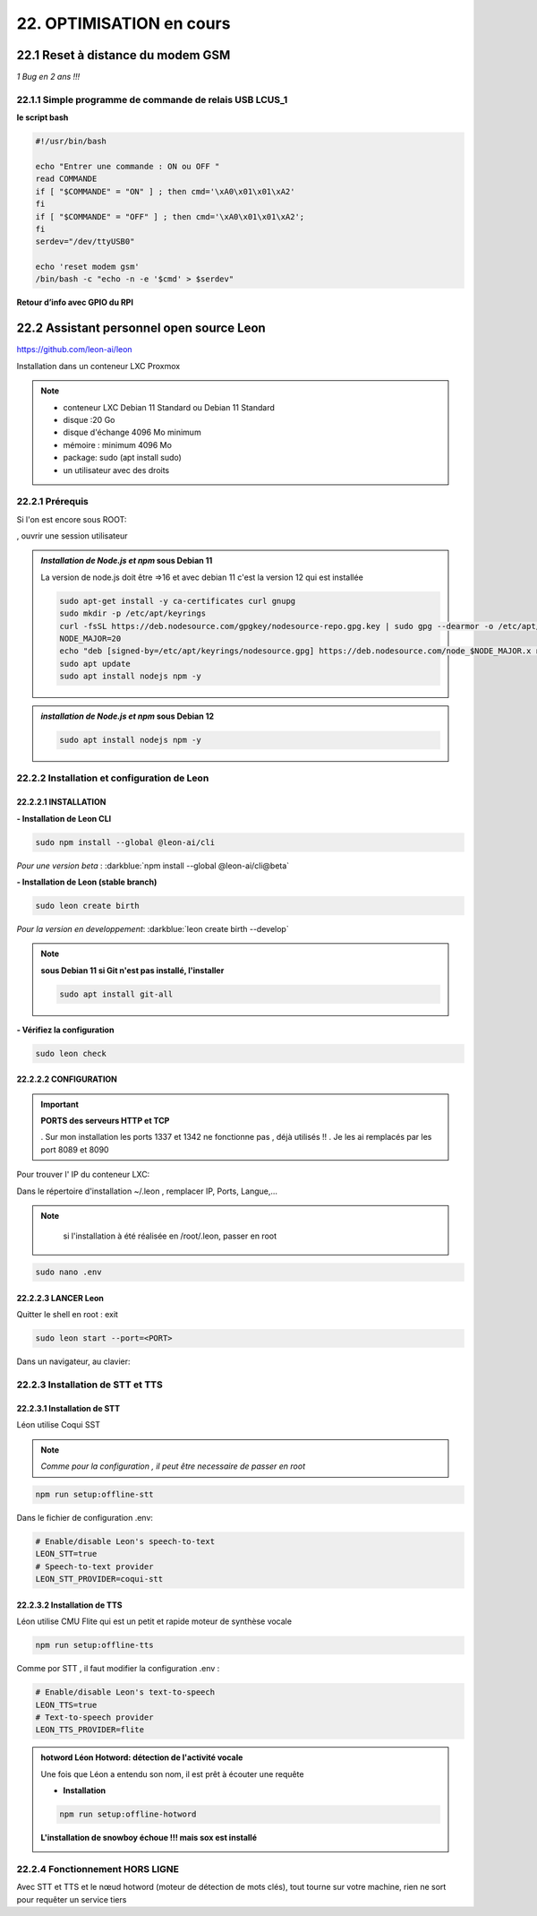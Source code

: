 22. OPTIMISATION en cours
-------------------------
22.1 Reset à distance du modem GSM
^^^^^^^^^^^^^^^^^^^^^^^^^^^^^^^^^^
*1 Bug  en 2 ans !!!* 

22.1.1 Simple programme de commande de relais USB LCUS_1
========================================================

**le script bash**
  
.. code-block::
  
   #!/usr/bin/bash

   echo "Entrer une commande : ON ou OFF "
   read COMMANDE
   if [ "$COMMANDE" = "ON" ] ; then cmd='\xA0\x01\x01\xA2'
   fi
   if [ "$COMMANDE" = "OFF" ] ; then cmd='\xA0\x01\x01\xA2';
   fi
   serdev="/dev/ttyUSB0"

   echo 'reset modem gsm'
   /bin/bash -c "echo -n -e '$cmd' > $serdev"

**Retour d’info avec GPIO du RPI**

|image1064|

22.2 Assistant personnel open source Leon
^^^^^^^^^^^^^^^^^^^^^^^^^^^^^^^^^^^^^^^^^
|image1112|  https://github.com/leon-ai/leon

Installation dans un conteneur LXC Proxmox

.. note::

   - conteneur LXC Debian 11 Standard ou Debian 11 Standard
   - disque :20 Go 
   - disque d'échange 4096 Mo minimum
   - mémoire : minimum 4096 Mo
   - package: sudo (apt install sudo) 
   - un utilisateur avec des droits 
  
   |image1128|

22.2.1 Prérequis
================
Si l'on est encore sous ROOT:

|image1133| , ouvrir une session utilisateur

.. admonition:: *Installation de Node.js et npm* **sous Debian 11**

   La version de node.js doit être =>16 et avec debian 11 c'est la version 12 qui est installée

   .. code-block::

      sudo apt-get install -y ca-certificates curl gnupg
      sudo mkdir -p /etc/apt/keyrings
      curl -fsSL https://deb.nodesource.com/gpgkey/nodesource-repo.gpg.key | sudo gpg --dearmor -o /etc/apt/keyrings/nodesource.gpg
      NODE_MAJOR=20
      echo "deb [signed-by=/etc/apt/keyrings/nodesource.gpg] https://deb.nodesource.com/node_$NODE_MAJOR.x nodistro main" | sudo tee /etc/apt/sources.list.d/nodesource.list
      sudo apt update
      sudo apt install nodejs npm -y

   |image1118|

   |image1113|

.. admonition:: *installation de Node.js et npm* **sous Debian 12**

   .. code-block::

      sudo apt install nodejs npm -y

   |image1130|

22.2.2 Installation et configuration de Leon
============================================
22.2.2.1 INSTALLATION
"""""""""""""""""""""

**- Installation de Leon CLI**

.. code-block::

   sudo npm install --global @leon-ai/cli

*Pour une version beta* : :darkblue:`npm install --global @leon-ai/cli@beta`

|image1114|

**- Installation de Leon (stable branch)**

.. code-block::

   sudo leon create birth

*Pour la version en developpement*: :darkblue:`leon create birth --develop`

|image1127|

|image1115|

|image1119|

.. note:: **sous Debian 11 si Git n'est pas installé, l'installer**

   .. code-block:: 

      sudo apt install git-all

**- Vérifiez la configuration** 

.. code-block::

   sudo leon check
 
|image1116|

|image1120|

22.2.2.2 CONFIGURATION
""""""""""""""""""""""
.. important:: **PORTS des serveurs HTTP et TCP**

   . Sur mon installation les ports 1337 et 1342 ne fonctionne pas , déjà utilisés !!
   . Je les ai remplacés par les port 8089 et 8090

Pour trouver l' IP du conteneur LXC:

|image1121|

Dans le répertoire d'installation ~/.leon , remplacer IP, Ports, Langue,...

.. note::
   si l'installation à été réalisée en /root/.leon, passer en root

  |image1132| 

.. code-block::

   sudo nano .env

|image1122|

22.2.2.3 LANCER Leon
""""""""""""""""""""
Quitter le shell en root : exit

.. code-block::

   sudo leon start --port=<PORT>

|image1123|

|image1124|

Dans un navigateur, au clavier:

|image1125|

|image1126|

22.2.3 Installation de STT et TTS
=================================
22.2.3.1 Installation de STT
""""""""""""""""""""""""""""
Léon utilise Coqui |image1117| SST

.. note:: *Comme pour la configuration , il peut être necessaire de passer en root*

.. code-block::

   npm run setup:offline-stt

|image1134|

Dans le fichier de configuration .env:

.. code-block::

   # Enable/disable Leon's speech-to-text
   LEON_STT=true 
   # Speech-to-text provider
   LEON_STT_PROVIDER=coqui-stt

22.2.3.2 Installation de TTS
""""""""""""""""""""""""""""
Léon utilise CMU Flite qui est un petit et rapide moteur de synthèse vocale

.. code-block::

   npm run setup:offline-tts 

|image1135|

Comme por STT , il faut modifier la configuration .env :

.. code-block::

   # Enable/disable Leon's text-to-speech
   LEON_TTS=true 
   # Text-to-speech provider
   LEON_TTS_PROVIDER=flite

.. admonition:: **hotword Léon**
   Hotword: détection de l'activité vocale

   Une fois que Léon a entendu son nom, il est prêt à écouter une requête

   - **Installation**

   .. code-block::

      npm run setup:offline-hotword

   **L'installation de snowboy échoue !!! mais sox est installé**

   |image1136|  



22.2.4 Fonctionnement HORS LIGNE
================================
Avec STT et TTS et le nœud hotword (moteur de détection de mots clés), tout tourne sur votre machine, rien ne sort pour requêter un service tiers


.. |image1064| image:: ../media/image1064.webp
   :width: 696px
.. |image1112| image:: ../media/image1112.webp
   :width: 144px
.. |image1113| image:: ../media/image1113.webp
   :width: 439px
.. |image1114| image:: ../media/image1114.webp
   :width: 544px
.. |image1115| image:: ../media/image1115.webp
   :width: 600px
.. |image1116| image:: ../media/image1116.webp
   :width: 309px
.. |image1117| image:: ../media/image1117.webp
   :width: 50px
.. |image1118| image:: ../media/image1118.webp
   :width: 700px
.. |image1119| image:: ../media/image1119.webp
   :width: 600px
.. |image1120| image:: ../media/image1120.webp
   :width: 615px
.. |image1121| image:: ../media/image1121.webp
   :width: 588px
.. |image1122| image:: ../media/image1122.webp
   :width: 600px
.. |image1123| image:: ../media/image1123.webp
   :width: 600px
.. |image1124| image:: ../media/image1124.webp
   :width: 485px
.. |image1125| image:: ../media/image1125.webp
   :width: 700px
.. |image1126| image:: ../media/image1126.webp
   :width: 700px
.. |image1127| image:: ../media/image1127.webp
   :width: 358px
.. |image1128| image:: ../media/image1128.webp
   :width: 383px
.. |image1129| image:: ../media/image1129.webp
   :width: 600px
.. |image1130| image:: ../media/image1130.webp
   :width: 446px
.. |image1131| image:: ../media/image1131.webp
   :width: 600px
.. |image1132| image:: ../media/image1132.webp
   :width: 314px
.. |image1133| image:: ../media/image1133.webp
   :width: 295px
.. |image1134| image:: ../media/image1134.webp
   :width: 458px
.. |image1135| image:: ../media/image1134.webp
   :width: 492px
.. |image1136| image:: ../media/image1134.webp
   :width: 700px
